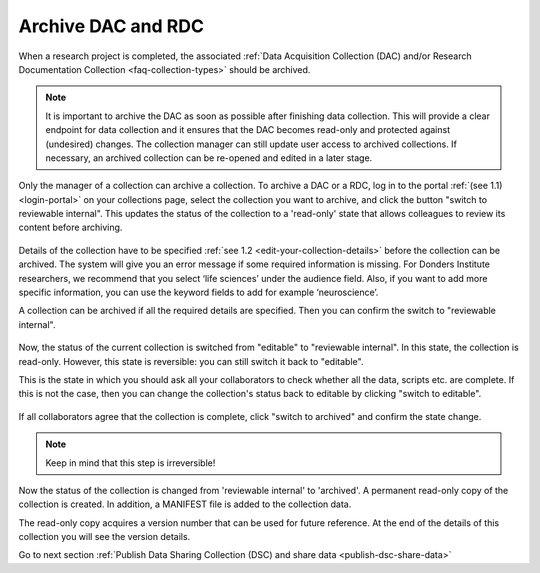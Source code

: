 .. _archive-dac-rdc:

Archive DAC and RDC
===================

When a research project is completed, the associated :ref:`Data Acquisition Collection (DAC) and/or Research Documentation Collection <faq-collection-types>` should be archived.

.. note:: 

    It is important to archive the DAC as soon as possible after finishing data collection. This will provide a clear endpoint for data collection and it ensures that the DAC becomes read-only and protected against (undesired) changes. The collection  manager can still update user access to archived collections. If necessary, an archived collection can be re-opened and edited in a later stage.  

Only the manager of a collection can archive a collection. To archive a DAC or a RDC, log in to the portal :ref:`(see 1.1) <login-portal>` on your collections page, select the collection you want to archive, and click the button "switch to reviewable internal". This updates the status of the collection to a 'read-only' state that allows colleagues to review its content before archiving.


.. figure:: images/RDR_archive_review_internal.png

Details of the collection have to be specified :ref:`see 1.2 <edit-your-collection-details>` before the collection can be archived. The system will give you an error message if some required information is missing. For Donders Institute researchers, we recommend that you select ‘life sciences’ under the audience field. Also, if you want to add more specific information, you can use the keyword fields to add for example ‘neuroscience’.

A collection can be archived if all the required details are specified. Then you can confirm the switch to "reviewable internal".

.. figure:: images/archive_confirm_switch.png

Now, the status of the current collection is switched from "editable" to "reviewable internal". In this state, the collection is read-only. However, this state is reversible: you can still switch it back to "editable".

This is the state in which you should ask all your collaborators to check whether all the data, scripts etc. are complete. If this is not the case, then you can change the collection's status back to editable by clicking "switch to editable".

.. figure:: images/RDR_archive_editable.png

If all collaborators agree that the collection is complete, click "switch to archived" and confirm the state change.

.. note::

    Keep in mind that this step is irreversible!

.. figure:: images/archive_confirm_switch_archive.png

Now the status of the collection is changed from 'reviewable internal' to 'archived'. A permanent read-only copy of the collection is created. In addition, a MANIFEST file is added to the collection data. 

The read-only copy acquires a version number that can be used for future reference. At the end of the details of this collection you will see the version details.

Go to next section :ref:`Publish Data Sharing Collection (DSC) and share data <publish-dsc-share-data>`
